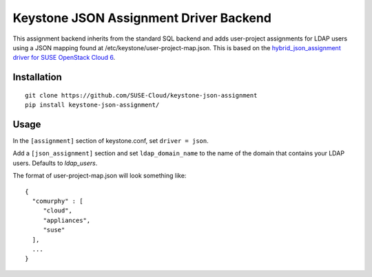 Keystone JSON Assignment Driver Backend
=======================================

This assignment backend inherits from the standard SQL backend and adds
user-project assignments for LDAP users using a JSON mapping found at
/etc/keystone/user-project-map.json. This is based on the
`hybrid_json_assignment driver for SUSE OpenStack Cloud 6
<https://github.com/SUSE-Cloud/keystone-hybrid-backend/blob/liberty/hybrid_json_assignment.py>`_.

Installation
------------

::

    git clone https://github.com/SUSE-Cloud/keystone-json-assignment
    pip install keystone-json-assignment/

Usage
-----

In the ``[assignment]`` section of keystone.conf, set ``driver = json``.

Add a ``[json_assignment]`` section and set ``ldap_domain_name`` to the name of
the domain that contains your LDAP users. Defaults to `ldap_users`.

The format of user-project-map.json will look something like::

  {
    "comurphy" : [
       "cloud",
       "appliances",
       "suse"
    ],
    ...
  }
